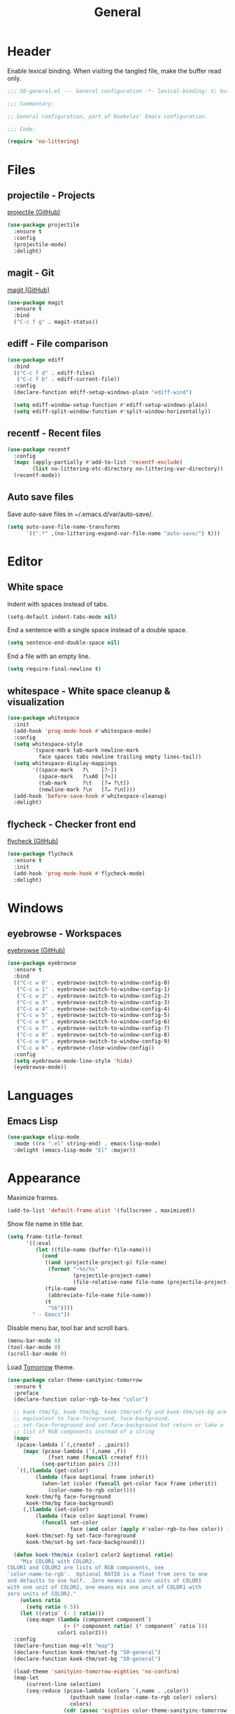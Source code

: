 #+TITLE: General

* Header
Enable lexical binding. When visiting the tangled file, make the
buffer read only.

#+BEGIN_SRC emacs-lisp
  ;;; 50-general.el --- General configuration -*- lexical-binding: t; buffer-read-only: t; -*-

  ;;; Commentary:

  ;; General configuration, part of Koekelas' Emacs configuration.

  ;;; Code:

  (require 'no-littering)
#+END_SRC

* Files

** projectile - Projects
[[https://github.com/bbatsov/projectile][projectile (GitHub)]]

#+BEGIN_SRC emacs-lisp
  (use-package projectile
    :ensure t
    :config
    (projectile-mode)
    :delight)
#+END_SRC

** magit - Git
[[https://github.com/magit/magit][magit (GitHub)]]

#+BEGIN_SRC emacs-lisp
  (use-package magit
    :ensure t
    :bind
    ("C-c f g" . magit-status))
#+END_SRC

** ediff - File comparison
#+BEGIN_SRC emacs-lisp
  (use-package ediff
    :bind
    (("C-c f d" . ediff-files)
     ("C-c f b" . ediff-current-file))
    :config
    (declare-function ediff-setup-windows-plain "ediff-wind")

    (setq ediff-window-setup-function #'ediff-setup-windows-plain)
    (setq ediff-split-window-function #'split-window-horizontally))
#+END_SRC

** recentf - Recent files
#+BEGIN_SRC emacs-lisp
  (use-package recentf
    :config
    (mapc (apply-partially #'add-to-list 'recentf-exclude)
          (list no-littering-etc-directory no-littering-var-directory))
    (recentf-mode))
#+END_SRC

** Auto save files
Save auto-save files in ~/.emacs.d/var/auto-save/.

#+BEGIN_SRC emacs-lisp
  (setq auto-save-file-name-transforms
        `((".*" ,(no-littering-expand-var-file-name "auto-save/") t)))
#+END_SRC

* Editor

** White space
Indent with spaces instead of tabs.

#+BEGIN_SRC emacs-lisp
  (setq-default indent-tabs-mode nil)
#+END_SRC

End a sentence with a single space instead of a double space.

#+BEGIN_SRC emacs-lisp
  (setq sentence-end-double-space nil)
#+END_SRC

End a file with an empty line.

#+BEGIN_SRC emacs-lisp
  (setq require-final-newline t)
#+END_SRC

** whitespace - White space cleanup & visualization
#+BEGIN_SRC emacs-lisp
  (use-package whitespace
    :init
    (add-hook 'prog-mode-hook #'whitespace-mode)
    :config
    (setq whitespace-style
          '(space-mark tab-mark newline-mark
            face spaces tabs newline trailing empty lines-tail))
    (setq whitespace-display-mappings
          '((space-mark   ?\    [?·])
            (space-mark   ?\xA0 [?¤])
            (tab-mark     ?\t   [?⇥ ?\t])
            (newline-mark ?\n   [?↵ ?\n])))
    (add-hook 'before-save-hook #'whitespace-cleanup)
    :delight)
#+END_SRC

** flycheck - Checker front end
[[https://github.com/flycheck/flycheck][flycheck (GitHub)]]

#+BEGIN_SRC emacs-lisp
  (use-package flycheck
    :ensure t
    :init
    (add-hook 'prog-mode-hook #'flycheck-mode)
    :delight)
#+END_SRC

* Windows

** eyebrowse - Workspaces
[[https://github.com/wasamasa/eyebrowse][eyebrowse (GitHub)]]

#+BEGIN_SRC emacs-lisp
  (use-package eyebrowse
    :ensure t
    :bind
    (("C-c w 0" . eyebrowse-switch-to-window-config-0)
     ("C-c w 1" . eyebrowse-switch-to-window-config-1)
     ("C-c w 2" . eyebrowse-switch-to-window-config-2)
     ("C-c w 3" . eyebrowse-switch-to-window-config-3)
     ("C-c w 4" . eyebrowse-switch-to-window-config-4)
     ("C-c w 5" . eyebrowse-switch-to-window-config-5)
     ("C-c w 6" . eyebrowse-switch-to-window-config-6)
     ("C-c w 7" . eyebrowse-switch-to-window-config-7)
     ("C-c w 8" . eyebrowse-switch-to-window-config-8)
     ("C-c w 9" . eyebrowse-switch-to-window-config-9)
     ("C-c w k" . eyebrowse-close-window-config))
    :config
    (setq eyebrowse-mode-line-style 'hide)
    (eyebrowse-mode))
#+END_SRC

* Languages

** Emacs Lisp
#+BEGIN_SRC emacs-lisp
  (use-package elisp-mode
    :mode ((rx ".el" string-end) . emacs-lisp-mode)
    :delight (emacs-lisp-mode "El" :major))
#+END_SRC

* Appearance
Maximize frames.

#+BEGIN_SRC emacs-lisp
  (add-to-list 'default-frame-alist '(fullscreen . maximized))
#+END_SRC

Show file name in title bar.

#+BEGIN_SRC emacs-lisp
  (setq frame-title-format
        '((:eval
           (let ((file-name (buffer-file-name)))
             (cond
              ((and (projectile-project-p) file-name)
               (format "~%s/%s"
                       (projectile-project-name)
                       (file-relative-name file-name (projectile-project-root))))
              (file-name
               (abbreviate-file-name file-name))
              (t
               "%b"))))
          " - Emacs"))
#+END_SRC

Disable menu bar, tool bar and scroll bars.

#+BEGIN_SRC emacs-lisp
  (menu-bar-mode 0)
  (tool-bar-mode 0)
  (scroll-bar-mode 0)
#+END_SRC

Load [[https://github.com/purcell/color-theme-sanityinc-tomorrow][Tomorrow]] theme.

#+BEGIN_SRC emacs-lisp
  (use-package color-theme-sanityinc-tomorrow
    :ensure t
    :preface
    (declare-function color-rgb-to-hex "color")

    ;; koek-thm/fg, koek-thm/bg, koek-thm/set-fg and koek-thm/set-bg are
    ;; equivalent to face-foreground, face-background,
    ;; set-face-foreground and set-face-background but return or take a
    ;; list of RGB components instead of a string
    (mapc
     (pcase-lambda (`(,createf . ,pairs))
       (mapc (pcase-lambda (`(,name ,f))
               (fset name (funcall createf f)))
             (seq-partition pairs 2)))
     `((,(lambda (get-color)
           (lambda (face &optional frame inherit)
             (when-let (color (funcall get-color face frame inherit))
               (color-name-to-rgb color))))
        koek-thm/fg face-foreground
        koek-thm/bg face-background)
       (,(lambda (set-color)
           (lambda (face color &optional frame)
             (funcall set-color
                      face (and color (apply #'color-rgb-to-hex color)) frame)))
        koek-thm/set-fg set-face-foreground
        koek-thm/set-bg set-face-background)))

    (defun koek-thm/mix (color1 color2 &optional ratio)
      "Mix COLOR1 with COLOR2.
  COLOR1 and COLOR2 are lists of RGB components, see
  `color-name-to-rgb'.  Optional RATIO is a float from zero to one
  and defaults to one half.  Zero means mix zero units of COLOR1
  with one unit of COLOR2, one means mix one unit of COLOR1 with
  zero units of COLOR2."
      (unless ratio
        (setq ratio 0.5))
      (let ((ratio´ (- 1 ratio)))
        (seq-mapn (lambda (component component´)
                    (+ (* component ratio) (* component´ ratio´)))
                  color1 color2)))
    :config
    (declare-function map-elt "map")
    (declare-function koek-thm/set-fg "50-general")
    (declare-function koek-thm/set-bg "50-general")

    (load-theme 'sanityinc-tomorrow-eighties 'no-confirm)
    (map-let
        (current-line selection)
        (seq-reduce (pcase-lambda (colors `(,name . ,color))
                      (puthash name (color-name-to-rgb color) colors)
                      colors)
                    (cdr (assoc 'eighties color-theme-sanityinc-tomorrow-colors))
                    (make-hash-table))
      (let ((alt-color (koek-thm/mix current-line selection)))
        (dolist (face
                 '(whitespace-space whitespace-hspace
                   whitespace-tab whitespace-newline))
          (koek-thm/set-fg face alt-color)
          (koek-thm/set-bg face nil))
        (dolist (face '(whitespace-trailing whitespace-empty whitespace-line))
          (koek-thm/set-fg face nil)
          (koek-thm/set-bg face selection)))))
#+END_SRC

Set default font to [[https://adobe-fonts.github.io/source-code-pro/][Source Code Pro]].

#+BEGIN_SRC emacs-lisp
  (let ((family "Source Code Pro"))
    (when (x-list-fonts (format "*-%s-*" family))
      (set-face-attribute 'default nil :family family)))
#+END_SRC

Disable cursor blink, instead, highlight line.

#+BEGIN_SRC emacs-lisp
  (blink-cursor-mode 0)
  (global-hl-line-mode)
#+END_SRC

Show:

- memory full
- function arguments
- edit depth
- input name
- workspace names
- project name, buffer name and buffer state
- narrow, percentage buffer above first visible line, line number and
  column number
- version control name and branch name
- checker name, number of errors and number of warnings
- major name and minor names

in mode line.

#+BEGIN_SRC emacs-lisp
  (declare-function eyebrowse--get "eyebrowse")

  (defun koek-ml/workspaces ()
    "Return workspaces of current frame."
    (eyebrowse--get 'window-configs))

  (defun koek-ml/current-workspace-id ()
    "Return workspace id of current frame."
    (eyebrowse--get 'current-slot))

  (defun koek-ml/workspace-id (workspace)
    "Return id of WORKSPACE."
    (car workspace))

  (defun koek-ml/workspace-name (workspace)
    "Return name of WORKSPACE."
    (let ((name (nth 2 workspace)))
      (unless (equal name "")
        name)))

  (defconst koek-ml/roman-numerals
    '((9 . "IX")
      (5 . "V")
      (4 . "IV")
      (1 . "I"))
    "Alist of sorted Arabic numeral to Roman numeral pairs.")

  (defun koek-ml/arabic-to-roman (n &optional roman-numerals)
    "Convert Arabic number N to Roman number.
  N is an integer greater than zero.  Optional ROMAN-NUMERALS is an
  alist of sorted Arabic numeral to Roman numeral pairs and
  defaults to `koek-ml/roman-numerals'."
    (unless roman-numerals
      (setq roman-numerals koek-ml/roman-numerals))
    (when (> n 0)
      (pcase-let ((`(,arabic . ,roman) (car roman-numerals)))
        (if (>= n arabic)
            (concat roman (koek-ml/arabic-to-roman (- n arabic) roman-numerals))
          (koek-ml/arabic-to-roman n (cdr roman-numerals))))))

  (defun koek-ml/workspace-label (workspace)
    "Return label of WORKSPACE.
  A label is made of a workspace id and name."
    (let ((id (or (koek-ml/arabic-to-roman (koek-ml/workspace-id workspace))
                  ;; Romans didn't have a numeral for zero, they used
                  ;; the word nulla
                  "N"))
          (name (koek-ml/workspace-name workspace)))
      (if name
          (format "%s:%s" id name)
        id)))

  (defconst koek-ml/checker-names
    '((emacs-lisp . "El")
      (emacs-lisp-checkdoc . "Checkdoc"))
    "Alist of checker symbol to checker name pairs.")

  (declare-function flycheck-get-checker-for-buffer "flycheck")

  (defun koek-ml/current-checker-name ()
    "Return checker name of current."
    (when-let (checker (flycheck-get-checker-for-buffer))
      (or (cdr (assoc checker koek-ml/checker-names))
          "Checker")))

  (defconst koek-ml/separator
    "   "
    "Mode line group separator.")

  (defconst koek-ml/left
    '(" "
      (memory-full
       ("Memory Full!" koek-ml/separator))
      (eldoc-mode-line-string
       ("" eldoc-mode-line-string koek-ml/separator))
      (:eval
       (let ((depth (- (recursion-depth) (minibuffer-depth))))
         (when (> depth 0)
           (format "[%d]%s" depth koek-ml/separator))))
      (current-input-method
       ("" current-input-method-title koek-ml/separator))
      (:eval
       (when eyebrowse-mode
         (let ((workspaces (koek-ml/workspaces)))
           (when (> (length workspaces) 1)
             (let ((current-id (koek-ml/current-workspace-id)))
               (format
                "[%s]%s"
                (mapconcat
                 (lambda (workspace)
                   (let ((label (koek-ml/workspace-label workspace)))
                     (when (equal (koek-ml/workspace-id workspace) current-id)
                       (setq label
                             (propertize label
                                         'face 'eyebrowse-mode-line-active)))
                     label))
                 workspaces " ")
                koek-ml/separator))))))
      ((:eval
        (when (projectile-project-p)
          (format "%s/" (projectile-project-name))))
       (:propertize "%b" face mode-line-buffer-id)
       " %*%+"))
    "List of mode line constructs shown left.")

  (defconst koek-ml/right
    '(((:eval
        (when (buffer-narrowed-p)
          "Narrowed "))
       "%p"
       " %l,%c"
       koek-ml/separator)
      (:eval
       (when vc-mode
         (let ((status (substring-no-properties vc-mode)))
           (string-match (rx (submatch-n 1 (one-or-more alphanumeric))
                             (zero-or-one ":" (one-or-more alphanumeric))
                             (any "-:@!?")
                             (submatch-n 2 (one-or-more alphanumeric)))
                         status)
           (format "%s %s%s"
                   (match-string 1 status) (match-string 2 status)
                   koek-ml/separator))))
      (:eval
       (when flycheck-mode
         (concat (pcase flycheck-last-status-change
                   (`running
                    (format "%s - -" (koek-ml/current-checker-name)))
                   (`finished
                    (let-alist (flycheck-count-errors flycheck-current-errors)
                      (format "%s %d %d"
                              (koek-ml/current-checker-name)
                              (or .error 0) (or .warning 0))))
                   (`,status
                    (capitalize (replace-regexp-in-string "-" " "
                                                          (symbol-name status)))))
                 koek-ml/separator)))
      ("(" mode-name minor-mode-alist ")")
      " ")
    "List of mode line constructs shown right.")

  (setq-default mode-line-format
                '(;; Prevent eldoc from modifying mode-line-format
                  (eldoc-mode-line-string
                   nil)
                  (:eval
                   (let* ((inhibit-mode-name-delight nil) ; Bound dynamically
                          (right (format-mode-line koek-ml/right)))
                     `((;; FIXME: When mode-line-format is modified, pad
                        ;; width is wrong. See ediff and eldoc.
                        ,(max 0 (- (window-total-width) (string-width right)))
                        ("" koek-ml/left koek-ml/separator))
                       ;; Escape %'s
                       ,(replace-regexp-in-string "%" "%%" right))))))
#+END_SRC

Disable startup screen.

#+BEGIN_SRC emacs-lisp
  (setq inhibit-startup-screen t)
#+END_SRC

* Footer
#+BEGIN_SRC emacs-lisp
  ;;; 50-general.el ends here
#+END_SRC
